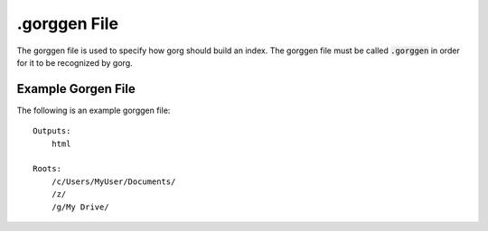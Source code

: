 .gorggen File
====================

The gorggen file is used to specify how gorg should build
an index. The gorggen file must be called :code:`.gorggen` in order
for it to be recognized by gorg.

Example Gorgen File
^^^^^^^^^^^^^^^^^^^^^^^^

The following is an example gorggen file::

    Outputs:
        html
    
    Roots:
        /c/Users/MyUser/Documents/
        /z/
        /g/My Drive/

    
    
        
    

